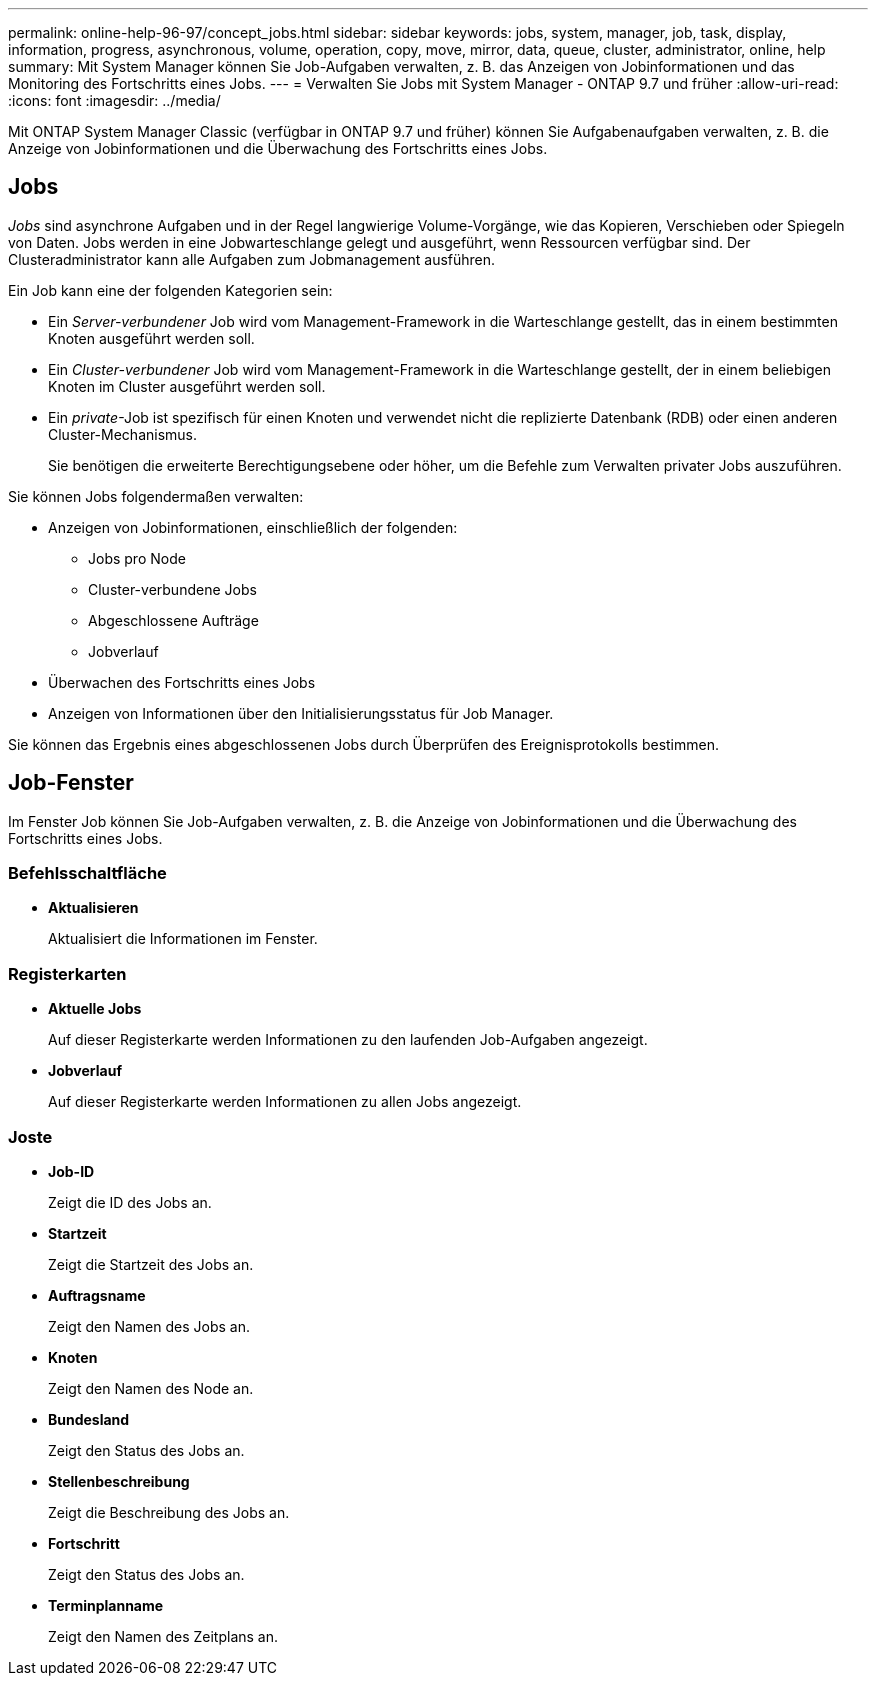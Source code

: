 ---
permalink: online-help-96-97/concept_jobs.html 
sidebar: sidebar 
keywords: jobs, system, manager, job, task, display, information, progress, asynchronous, volume, operation, copy, move, mirror, data, queue, cluster, administrator, online, help 
summary: Mit System Manager können Sie Job-Aufgaben verwalten, z. B. das Anzeigen von Jobinformationen und das Monitoring des Fortschritts eines Jobs. 
---
= Verwalten Sie Jobs mit System Manager - ONTAP 9.7 und früher
:allow-uri-read: 
:icons: font
:imagesdir: ../media/


[role="lead"]
Mit ONTAP System Manager Classic (verfügbar in ONTAP 9.7 und früher) können Sie Aufgabenaufgaben verwalten, z. B. die Anzeige von Jobinformationen und die Überwachung des Fortschritts eines Jobs.



== Jobs

_Jobs_ sind asynchrone Aufgaben und in der Regel langwierige Volume-Vorgänge, wie das Kopieren, Verschieben oder Spiegeln von Daten. Jobs werden in eine Jobwarteschlange gelegt und ausgeführt, wenn Ressourcen verfügbar sind. Der Clusteradministrator kann alle Aufgaben zum Jobmanagement ausführen.

Ein Job kann eine der folgenden Kategorien sein:

* Ein _Server-verbundener_ Job wird vom Management-Framework in die Warteschlange gestellt, das in einem bestimmten Knoten ausgeführt werden soll.
* Ein _Cluster-verbundener_ Job wird vom Management-Framework in die Warteschlange gestellt, der in einem beliebigen Knoten im Cluster ausgeführt werden soll.
* Ein _private_-Job ist spezifisch für einen Knoten und verwendet nicht die replizierte Datenbank (RDB) oder einen anderen Cluster-Mechanismus.
+
Sie benötigen die erweiterte Berechtigungsebene oder höher, um die Befehle zum Verwalten privater Jobs auszuführen.



Sie können Jobs folgendermaßen verwalten:

* Anzeigen von Jobinformationen, einschließlich der folgenden:
+
** Jobs pro Node
** Cluster-verbundene Jobs
** Abgeschlossene Aufträge
** Jobverlauf


* Überwachen des Fortschritts eines Jobs
* Anzeigen von Informationen über den Initialisierungsstatus für Job Manager.


Sie können das Ergebnis eines abgeschlossenen Jobs durch Überprüfen des Ereignisprotokolls bestimmen.



== Job-Fenster

Im Fenster Job können Sie Job-Aufgaben verwalten, z. B. die Anzeige von Jobinformationen und die Überwachung des Fortschritts eines Jobs.



=== Befehlsschaltfläche

* *Aktualisieren*
+
Aktualisiert die Informationen im Fenster.





=== Registerkarten

* *Aktuelle Jobs*
+
Auf dieser Registerkarte werden Informationen zu den laufenden Job-Aufgaben angezeigt.

* *Jobverlauf*
+
Auf dieser Registerkarte werden Informationen zu allen Jobs angezeigt.





=== Joste

* *Job-ID*
+
Zeigt die ID des Jobs an.

* *Startzeit*
+
Zeigt die Startzeit des Jobs an.

* *Auftragsname*
+
Zeigt den Namen des Jobs an.

* *Knoten*
+
Zeigt den Namen des Node an.

* *Bundesland*
+
Zeigt den Status des Jobs an.

* *Stellenbeschreibung*
+
Zeigt die Beschreibung des Jobs an.

* *Fortschritt*
+
Zeigt den Status des Jobs an.

* *Terminplanname*
+
Zeigt den Namen des Zeitplans an.


